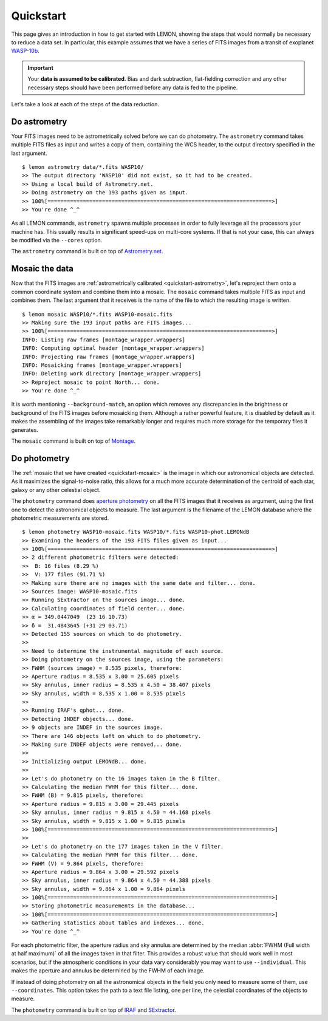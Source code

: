 .. _quickstart:

Quickstart
==========

This page gives an introduction in how to get started with LEMON,
showing the steps that would normally be necessary to reduce a data
set. In particular, this example assumes that we have a series of FITS
images from a transit of exoplanet `WASP-10b`_.

.. important::

  Your **data is assumed to be calibrated**. Bias and dark
  subtraction, flat-fielding correction and any other necessary steps
  should have been performed before any data is fed to the pipeline.

Let's take a look at each of the steps of the data reduction.


.. _quickstart-astrometry:

Do astrometry
-------------

Your FITS images need to be astrometrically solved before we can do
photometry. The ``astrometry`` command takes multiple FITS files as
input and writes a copy of them, containing the WCS header, to the
output directory specified in the last argument.

::

    $ lemon astrometry data/*.fits WASP10/
    >> The output directory 'WASP10' did not exist, so it had to be created.
    >> Using a local build of Astrometry.net.
    >> Doing astrometry on the 193 paths given as input.
    >> 100%[======================================================================>]
    >> You're done ^_^

As all LEMON commands, ``astrometry`` spawns multiple processes in
order to fully leverage all the processors your machine has. This
usually results in significant speed-ups on multi-core systems. If
that is not your case, this can always be modified via the ``--cores``
option.

The ``astrometry`` command is built on top of `Astrometry.net`_.


.. _quickstart-mosaic:

Mosaic the data
---------------

Now that the FITS images are :ref:`astrometrically calibrated
<quickstart-astrometry>`, let's reproject them onto a common
coordinate system and combine them into a mosaic. The ``mosaic``
command takes multiple FITS as input and combines them. The last
argument that it receives is the name of the file to which the
resulting image is written.

::

    $ lemon mosaic WASP10/*.fits WASP10-mosaic.fits
    >> Making sure the 193 input paths are FITS images...
    >> 100%[======================================================================>]
    INFO: Listing raw frames [montage_wrapper.wrappers]
    INFO: Computing optimal header [montage_wrapper.wrappers]
    INFO: Projecting raw frames [montage_wrapper.wrappers]
    INFO: Mosaicking frames [montage_wrapper.wrappers]
    INFO: Deleting work directory [montage_wrapper.wrappers]
    >> Reproject mosaic to point North... done.
    >> You're done ^_^

It is worth mentioning ``--background-match``, an option which removes
any discrepancies in the brightness or background of the FITS images
before mosaicking them. Although a rather powerful feature, it is
disabled by default as it makes the assembling of the images take
remarkably longer and requires much more storage for the temporary
files it generates.

The ``mosaic`` command is built on top of `Montage`_.


.. _quickstart-photometry:

Do photometry
-------------

The :ref:`mosaic that we have created <quickstart-mosaic>` is the
image in which our astronomical objects are detected. As it maximizes
the signal-to-noise ratio, this allows for a much more accurate
determination of the centroid of each star, galaxy or any other
celestial object.

The ``photometry`` command does `aperture photometry`_ on all the FITS
images that it receives as argument, using the first one to detect the
astronomical objects to measure. The last argument is the filename of
the LEMON database where the photometric measurements are stored.

::

    $ lemon photometry WASP10-mosaic.fits WASP10/*.fits WASP10-phot.LEMONdB
    >> Examining the headers of the 193 FITS files given as input...
    >> 100%[======================================================================>]
    >> 2 different photometric filters were detected:
    >>  B: 16 files (8.29 %)
    >>  V: 177 files (91.71 %)
    >> Making sure there are no images with the same date and filter... done.
    >> Sources image: WASP10-mosaic.fits
    >> Running SExtractor on the sources image... done.
    >> Calculating coordinates of field center... done.
    >> α = 349.0447049  (23 16 10.73)
    >> δ =  31.4843645 (+31 29 03.71)
    >> Detected 155 sources on which to do photometry.
    >>
    >> Need to determine the instrumental magnitude of each source.
    >> Doing photometry on the sources image, using the parameters:
    >> FWHM (sources image) = 8.535 pixels, therefore:
    >> Aperture radius = 8.535 x 3.00 = 25.605 pixels
    >> Sky annulus, inner radius = 8.535 x 4.50 = 38.407 pixels
    >> Sky annulus, width = 8.535 x 1.00 = 8.535 pixels
    >>
    >> Running IRAF's qphot... done.
    >> Detecting INDEF objects... done.
    >> 9 objects are INDEF in the sources image.
    >> There are 146 objects left on which to do photometry.
    >> Making sure INDEF objects were removed... done.
    >>
    >> Initializing output LEMONdB... done.
    >>
    >> Let's do photometry on the 16 images taken in the B filter.
    >> Calculating the median FWHM for this filter... done.
    >> FWHM (B) = 9.815 pixels, therefore:
    >> Aperture radius = 9.815 x 3.00 = 29.445 pixels
    >> Sky annulus, inner radius = 9.815 x 4.50 = 44.168 pixels
    >> Sky annulus, width = 9.815 x 1.00 = 9.815 pixels
    >> 100%[======================================================================>]
    >>
    >> Let's do photometry on the 177 images taken in the V filter.
    >> Calculating the median FWHM for this filter... done.
    >> FWHM (V) = 9.864 pixels, therefore:
    >> Aperture radius = 9.864 x 3.00 = 29.592 pixels
    >> Sky annulus, inner radius = 9.864 x 4.50 = 44.388 pixels
    >> Sky annulus, width = 9.864 x 1.00 = 9.864 pixels
    >> 100%[======================================================================>]
    >> Storing photometric measurements in the database...
    >> 100%[======================================================================>]
    >> Gathering statistics about tables and indexes... done.
    >> You're done ^_^

For each photometric filter, the aperture radius and sky annulus are
determined by the median :abbr:`FWHM (Full width at half maximum)` of
all the images taken in that filter.  This provides a robust value
that should work well in most scenarios, but if the atmospheric
conditions in your data vary considerably you may want to use
``--individual``. This makes the aperture and annulus be determined by
the FWHM of each image.

If instead of doing photometry on all the astronomical objects in the
field you only need to measure some of them, use ``--coordinates``.
This option takes the path to a text file listing, one per line, the
celestial coordinates of the objects to measure.

The ``photometry`` command is built on top of `IRAF`_ and `SExtractor`_.

.. _WASP-10b: http://exoplanet.eu/catalog/wasp-10_b/
.. _Astrometry.net: http://astrometry.net/
.. _Montage: http://montage.ipac.caltech.edu/
.. _mosaic that we have created: Montage
.. _aperture photometry: http://stsdas.stsci.edu/cgi-bin/gethelp.cgi?qphot
.. _IRAF: http://iraf.noao.edu/
.. _SExtractor: http://www.astromatic.net/software/sextractor
